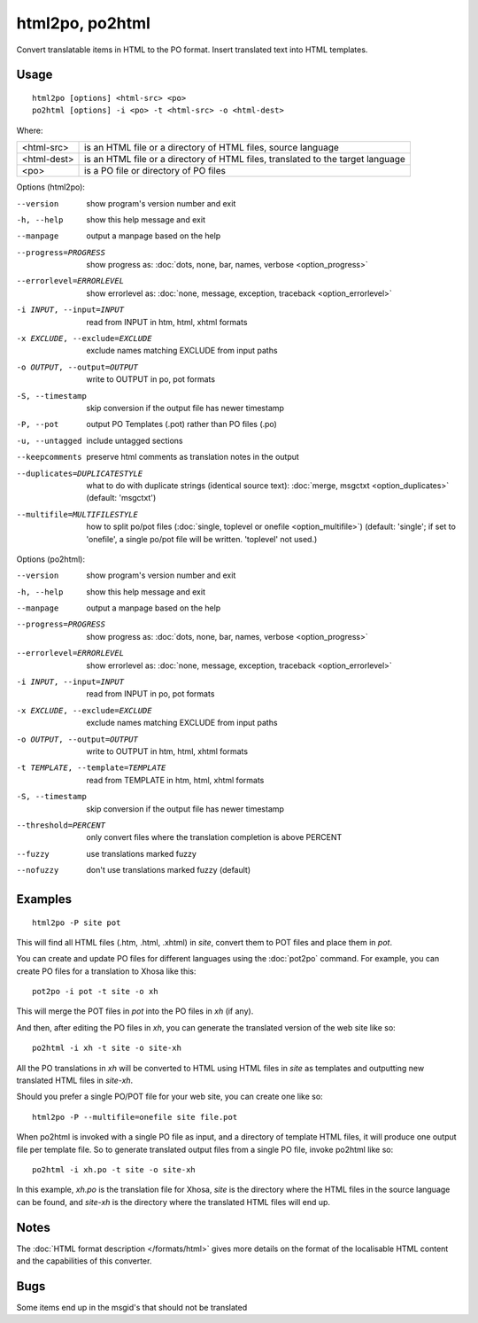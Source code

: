 
.. _html2po:
.. _po2html:

html2po, po2html
****************

Convert translatable items in HTML to the PO format. Insert translated text into HTML templates.

.. _html2po#usage:

Usage
=====

::

  html2po [options] <html-src> <po>
  po2html [options] -i <po> -t <html-src> -o <html-dest>

Where:

+-------------+---------------------------------------------------------------------------------+
| <html-src>  | is an HTML file or a directory of HTML files, source language                   |
+-------------+---------------------------------------------------------------------------------+
| <html-dest> | is an HTML file or a directory of HTML files, translated to the target language |
+-------------+---------------------------------------------------------------------------------+
| <po>        | is a PO file or directory of PO files                                           |
+-------------+---------------------------------------------------------------------------------+

Options (html2po):

--version            show program's version number and exit
-h, --help           show this help message and exit
--manpage            output a manpage based on the help
--progress=PROGRESS    show progress as: :doc:`dots, none, bar, names, verbose <option_progress>`
--errorlevel=ERRORLEVEL
                      show errorlevel as: :doc:`none, message, exception,
                      traceback <option_errorlevel>`
-i INPUT, --input=INPUT   read from INPUT in htm, html, xhtml formats
-x EXCLUDE, --exclude=EXCLUDE  exclude names matching EXCLUDE from input paths
-o OUTPUT, --output=OUTPUT  write to OUTPUT in po, pot formats
-S, --timestamp      skip conversion if the output file has newer timestamp
-P, --pot            output PO Templates (.pot) rather than PO files (.po)
-u, --untagged       include untagged sections
--keepcomments       preserve html comments as translation notes in the output
--duplicates=DUPLICATESTYLE
                      what to do with duplicate strings (identical source
                      text): :doc:`merge, msgctxt <option_duplicates>`
                      (default: 'msgctxt')
--multifile=MULTIFILESTYLE
                      how to split po/pot files (:doc:`single, toplevel or
                      onefile <option_multifile>`)
                      (default: 'single'; if set to 'onefile', a single po/pot
                      file will be written. 'toplevel' not used.)


Options (po2html):

--version            show program's version number and exit
-h, --help           show this help message and exit
--manpage            output a manpage based on the help
--progress=PROGRESS    show progress as: :doc:`dots, none, bar, names, verbose <option_progress>`
--errorlevel=ERRORLEVEL
                      show errorlevel as: :doc:`none, message, exception,
                      traceback <option_errorlevel>`
-i INPUT, --input=INPUT   read from INPUT in po, pot formats
-x EXCLUDE, --exclude=EXCLUDE   exclude names matching EXCLUDE from input paths
-o OUTPUT, --output=OUTPUT  write to OUTPUT in htm, html, xhtml formats
-t TEMPLATE, --template=TEMPLATE   read from TEMPLATE in htm, html, xhtml formats
-S, --timestamp      skip conversion if the output file has newer timestamp
--threshold=PERCENT  only convert files where the translation completion is above PERCENT
--fuzzy              use translations marked fuzzy
--nofuzzy            don't use translations marked fuzzy (default)


.. _html2po#examples:

Examples
========

::

  html2po -P site pot

This will find all HTML files (.htm, .html, .xhtml) in *site*, convert them to
POT files and place them in *pot*.

You can create and update PO files for different languages using the
:doc:`pot2po` command. For example, you can create PO files for a translation to
Xhosa like this:

::

  pot2po -i pot -t site -o xh

This will merge the POT files in *pot* into the PO files in *xh* (if any).

And then, after editing the PO files in *xh*, you can generate the translated
version of the web site like so:

::

  po2html -i xh -t site -o site-xh

All the PO translations in *xh* will be converted to HTML using HTML files in
*site* as templates and outputting new translated HTML files in *site-xh*.

Should you prefer a single PO/POT file for your web site, you can create one
like so:

::

  html2po -P --multifile=onefile site file.pot

When po2html is invoked with a single PO file as input, and a directory of template
HTML files, it will produce one output file per template file. So to generate translated
output files from a single PO file, invoke po2html like so:

::

  po2html -i xh.po -t site -o site-xh

In this example, *xh.po* is the translation file for Xhosa, *site* is the directory where
the HTML files in the source language can be found, and *site-xh* is the directory where
the translated HTML files will end up.

.. _html2po#notes:

Notes
=====

The :doc:`HTML format description </formats/html>` gives more details on the
format of the localisable HTML content and the capabilities of this converter.


.. _html2po#bugs:

Bugs
====

Some items end up in the msgid's that should not be translated
